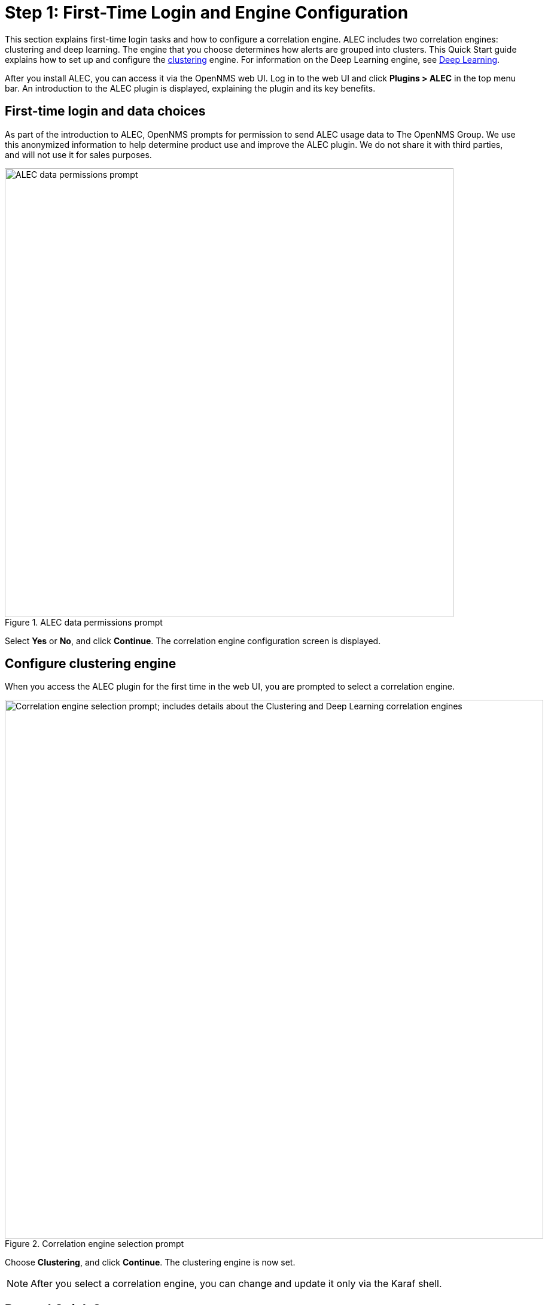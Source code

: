 
:imagesdir: ../assets/images
= Step 1: First-Time Login and Engine Configuration

This section explains first-time login tasks and how to configure a correlation engine.
ALEC includes two correlation engines: clustering and deep learning.
The engine that you choose determines how alerts are grouped into clusters.
This Quick Start guide explains how to set up and configure the xref:engines:clustering.adoc[clustering] engine.
For information on the Deep Learning engine, see xref:engines:deeplearning.adoc[Deep Learning].

After you install ALEC, you can access it via the OpenNMS web UI.
Log in to the web UI and click *Plugins > ALEC* in the top menu bar.
An introduction to the ALEC plugin is displayed, explaining the plugin and its key benefits.

== First-time login and data choices

As part of the introduction to ALEC, OpenNMS prompts for permission to send ALEC usage data to The OpenNMS Group.
We use this anonymized information to help determine product use and improve the ALEC plugin.
We do not share it with third parties, and will not use it for sales purposes.

.ALEC data permissions prompt
image::data-permissions.png[ALEC data permissions prompt, 750]

Select *Yes* or *No*, and click *Continue*.
The correlation engine configuration screen is displayed.

== Configure clustering engine

When you access the ALEC plugin for the first time in the web UI, you are prompted to select a correlation engine.

.Correlation engine selection prompt
image::engine-config.png[Correlation engine selection prompt; includes details about the Clustering and Deep Learning correlation engines, 900]

Choose *Clustering*, and click *Continue*.
The clustering engine is now set.

NOTE: After you select a correlation engine, you can change and update it only via the Karaf shell.

== Beyond Quick Start

For more information on ALEC's correlation engines, see the xref:engines:introduction.adoc[Correlation Engines] section.
